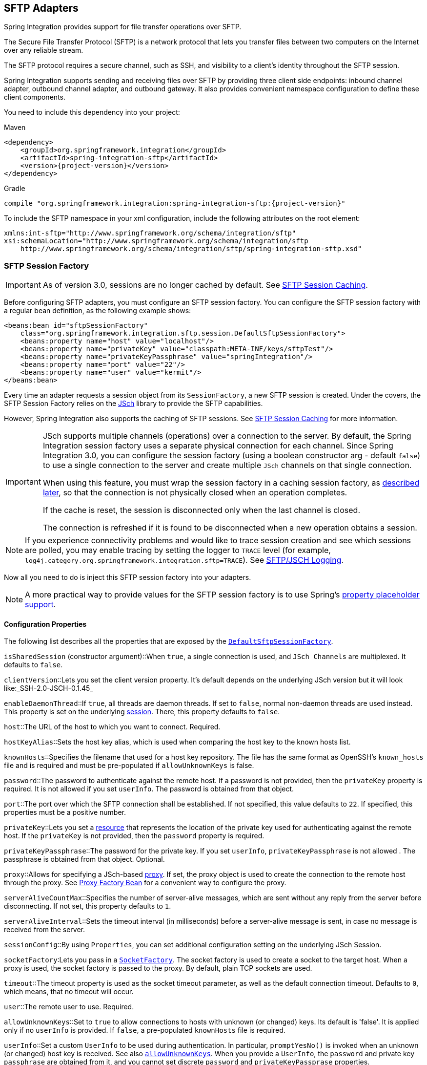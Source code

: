 [[sftp]]
== SFTP Adapters

Spring Integration provides support for file transfer operations over SFTP.

The Secure File Transfer Protocol (SFTP) is a network protocol that lets you transfer files between two computers on the Internet over any reliable stream.

The SFTP protocol requires a secure channel, such as SSH, and visibility to a client's identity throughout the SFTP session.

Spring Integration supports sending and receiving files over SFTP by providing three client side endpoints: inbound channel adapter, outbound channel adapter, and outbound gateway.
It also provides convenient namespace configuration to define these client components.

You need to include this dependency into your project:

====
.Maven
[source, xml, subs="normal"]
----
<dependency>
    <groupId>org.springframework.integration</groupId>
    <artifactId>spring-integration-sftp</artifactId>
    <version>{project-version}</version>
</dependency>
----

.Gradle
[source, groovy, subs="normal"]
----
compile "org.springframework.integration:spring-integration-sftp:{project-version}"
----
====

To include the SFTP namespace in your xml configuration, include the following attributes on the root element:

====
[source,xml]
----
xmlns:int-sftp="http://www.springframework.org/schema/integration/sftp"
xsi:schemaLocation="http://www.springframework.org/schema/integration/sftp
    http://www.springframework.org/schema/integration/sftp/spring-integration-sftp.xsd"
----
====

[[sftp-session-factory]]
=== SFTP Session Factory

IMPORTANT: As of version 3.0, sessions are no longer cached by default.
See <<sftp-session-caching>>.

Before configuring SFTP adapters, you must configure an SFTP session factory.
You can configure the SFTP session factory with a regular bean definition, as the following example shows:

====
[source,xml]
----
<beans:bean id="sftpSessionFactory"
    class="org.springframework.integration.sftp.session.DefaultSftpSessionFactory">
    <beans:property name="host" value="localhost"/>
    <beans:property name="privateKey" value="classpath:META-INF/keys/sftpTest"/>
    <beans:property name="privateKeyPassphrase" value="springIntegration"/>
    <beans:property name="port" value="22"/>
    <beans:property name="user" value="kermit"/>
</beans:bean>
----
====

Every time an adapter requests a session object from its `SessionFactory`, a new SFTP session is created.
Under the covers, the SFTP Session Factory relies on the http://www.jcraft.com/jsch/[JSch] library to provide the SFTP capabilities.

However, Spring Integration also supports the caching of SFTP sessions.
See <<sftp-session-caching>> for more information.

[IMPORTANT]
=====
JSch supports multiple channels (operations) over a connection to the server.
By default, the Spring Integration session factory uses a separate physical connection for each channel.
Since Spring Integration 3.0, you can configure the session factory (using a boolean constructor arg - default `false`) to use a single connection to the server and create multiple `JSch` channels on that single connection.

When using this feature, you must wrap the session factory in a caching session factory, as <<sftp-session-caching,described later>>, so that the connection is not physically closed when an operation completes.

If the cache is reset, the session is disconnected only when the last channel is closed.

The connection is refreshed if it is found to be disconnected when a new operation obtains a session.
=====

NOTE: If you experience connectivity problems and would like to trace session creation and see which sessions are polled, you may enable tracing by setting the logger to `TRACE` level (for example, `log4j.category.org.springframework.integration.sftp=TRACE`).
See <<sftp-jsch-logging>>.

Now all you need to do is inject this SFTP session factory into your adapters.

NOTE: A more practical way to provide values for the SFTP session factory is to use Spring's http://static.springsource.org/spring/docs/current/spring-framework-reference/html/beans.html#beans-factory-placeholderconfigurer[property placeholder support].

[[sftp-session-factory-properties]]
==== Configuration Properties

The following list describes all the properties that are exposed by the http://static.springsource.org/spring-integration/api/org/springframework/integration/sftp/session/DefaultSftpSessionFactory.html[`DefaultSftpSessionFactory`].

`isSharedSession` (constructor argument)::When `true`, a single connection is used, and `JSch Channels` are multiplexed.
It defaults to `false`.

`clientVersion`::Lets you set the client version property.
It's default depends on the underlying JSch version but it will look like:_SSH-2.0-JSCH-0.1.45_

`enableDaemonThread`::If `true`, all threads are daemon threads.
If set to `false`, normal non-daemon threads are used instead.
This property is set on the underlying http://epaul.github.io/jsch-documentation/javadoc/com/jcraft/jsch/Session.html[session].
There, this property defaults to `false`.

`host`::The URL of the host to which you want to connect.
Required.

`hostKeyAlias`::Sets the host key alias, which is used when comparing the host key to the known hosts list.

`knownHosts`::Specifies the filename that used for a host key repository.
The file has the same format as OpenSSH's `known_hosts` file and is required and must be pre-populated if `allowUnknownKeys` is false.

`password`::The password to authenticate against the remote host.
If a password is not provided, then the `privateKey` property is required.
It is not allowed if you set `userInfo`.
The password is obtained from that object.

`port`::The port over which the SFTP connection shall be established.
If not specified, this value defaults to `22`.
If specified, this properties must be a positive number.

`privateKey`::Lets you set a http://docs.spring.io/spring/docs/current/javadoc-api/org/springframework/core/io/Resource.html[resource] that represents the location of the private key used for authenticating against the remote host.
If the `privateKey` is not provided, then the `password` property is required.

`privateKeyPassphrase`::The password for the private key.
If you set `userInfo`, `privateKeyPassphrase` is not allowed .
The passphrase is obtained from that object.
Optional.

`proxy`::Allows for specifying a JSch-based http://epaul.github.com/jsch-documentation/javadoc/com/jcraft/jsch/Proxy.html[proxy].
If set, the proxy object is used to create the connection to the remote host through the proxy.
See <<sftp-proxy-factory-bean>> for a convenient way to configure the proxy.

`serverAliveCountMax`::Specifies the number of server-alive messages, which are sent without any reply from the server before disconnecting.
If not set, this property defaults to `1`.

`serverAliveInterval`::Sets the timeout interval (in milliseconds) before a server-alive message is sent, in case no message is received from the server.

`sessionConfig`::By using `Properties`, you can set additional configuration setting on the underlying JSch Session.

`socketFactory`:Lets you pass in a http://epaul.github.com/jsch-documentation/javadoc/com/jcraft/jsch/SocketFactory.html[`SocketFactory`].
The socket factory is used to create a socket to the target host.
When a proxy is used, the socket factory is passed to the proxy.
By default, plain TCP sockets are used.

`timeout`::The timeout property is used as the socket timeout parameter, as well as the default connection timeout.
Defaults to `0`, which means, that no timeout will occur.

`user`::The remote user to use.
Required.

[[sftp-unk-keys]]
`allowUnknownKeys`::Set to `true` to allow connections to hosts with unknown (or changed) keys.
Its default is 'false'.
It is applied only if no `userInfo` is provided.
If `false`, a pre-populated `knownHosts` file is required.

`userInfo`::Set a custom `UserInfo` to be used during authentication.
In particular, `promptYesNo()` is invoked when an unknown (or changed) host key is received.
See also <<sftp-unk-keys,`allowUnknownKeys`>>.
When you provide a `UserInfo`, the `password` and private key `passphrase` are obtained from it, and you cannot set discrete
`password` and `privateKeyPassprase` properties.

[[sftp-proxy-factory-bean]]
=== Proxy Factory Bean

`Jsch` provides a mechanism to connect to the server over an HTTP or SOCKS proxy.
To use this feature, configure the `Proxy` and provide a reference to the `DefaultSftpSessionFactory`, as discussed
earlier.
Three implementations are provided by `Jsch`: `HTTP`, `SOCKS4`, and `SOCKS5`.
Spring Integration 4.3 introduced a `FactoryBean`, easing configuration of these proxies by allowing property
injection, as the following example shows:

====
[source, xml]
----
<bean id="proxySocks5" class="org.springframework.integration.sftp.session.JschProxyFactoryBean">
    <constructor-arg value="SOCKS5" />
    <constructor-arg value="${sftp.proxy.address}" />
    <constructor-arg value="${sftp.proxy.port}" />
    <constructor-arg value="${sftp.proxy.user}" />
    <constructor-arg value="${sftp.proxy.pw}" />
</bean>

<bean id="sessionFactory"
          class="org.springframework.integration.sftp.session.DefaultSftpSessionFactory" >
    ...
    <property name="proxy" ref="proxySocks5" />
    ...
</bean>
----
====

[[sftp-dsf]]
=== Delegating Session Factory

Version 4.2 introduced the `DelegatingSessionFactory`, which allows the selection of the actual session factory at
runtime.
Prior to invoking the FTP endpoint, you can call `setThreadKey()` on the factory to associate a key with the current thread.
That key is then used to look up the actual session factory to be used.
You can clear the key by calling `clearThreadKey()` after use.

We added convenience methods so that you can more easily do so from a message flow, as the following example shows:

====
[source, xml]
----
<bean id="dsf" class="org.springframework.integration.file.remote.session.DelegatingSessionFactory">
    <constructor-arg>
        <bean class="o.s.i.file.remote.session.DefaultSessionFactoryLocator">
            <!-- delegate factories here -->
        </bean>
    </constructor-arg>
</bean>

<int:service-activator input-channel="in" output-channel="c1"
        expression="@dsf.setThreadKey(#root, headers['factoryToUse'])" />

<int-sftp:outbound-gateway request-channel="c1" reply-channel="c2" ... />

<int:service-activator input-channel="c2" output-channel="out"
        expression="@dsf.clearThreadKey(#root)" />
----
====

IMPORTANT: When using session caching (see <<sftp-session-caching>>), each of the delegates should be cached.
You cannot cache the `DelegatingSessionFactory` itself.

Starting with _version 5.0.7_, the `DelegatingSessionFactory` can be used in conjunction with a `RotatingServerAdvice` to poll multiple servers; see <<sftp-rotating-server-advice>>.

[[sftp-session-caching]]
=== SFTP Session Caching

IMPORTANT: Starting with Spring Integration version 3.0, sessions are no longer cached by default.
The `cache-sessions` attribute is no longer supported on endpoints.
If you wish to cache sessions, you must use a `CachingSessionFactory` (see the next example).

In versions prior to 3.0, the sessions were automatically cached by default.
A `cache-sessions` attribute was available for disabling the auto caching, but that solution did not provide a way to configure other session-caching attributes.
For example, you could not limit on the number of sessions created.
To support that requirement and other configuration options, we added a `CachingSessionFactory`.
It provides `sessionCacheSize` and `sessionWaitTimeout` properties.
As its name suggests, the `sessionCacheSize` property controls how many active sessions the factory maintains in its cache (the default is unbounded).
If the `sessionCacheSize` threshold has been reached, any attempt to acquire another session blocks until either one of the cached sessions becomes available or until the wait time for a session expires (the default wait time is `Integer.MAX_VALUE`).
The `sessionWaitTimeout` property enables configuration of the wait time.

If you want your sessions to be cached, configure your default session factory (as <<sftp-session-factory,described earlier>>) and then wrap it in an instance of `CachingSessionFactory` where you may provide those additional properties.
The following example shows how to do so:

[source,xml]
----
<bean id="sftpSessionFactory"
    class="org.springframework.integration.sftp.session.DefaultSftpSessionFactory">
    <property name="host" value="localhost"/>
</bean>

<bean id="cachingSessionFactory"
    class="org.springframework.integration.file.remote.session.CachingSessionFactory">
    <constructor-arg ref="sftpSessionFactory"/>
    <constructor-arg value="10"/>
    <property name="sessionWaitTimeout" value="1000"/>
</bean>
----

The preceding example creates a `CachingSessionFactory` with its `sessionCacheSize` set to `10` and its `sessionWaitTimeout` set to one second (1000 milliseconds).

Starting with Spring Integration version 3.0, the `CachingConnectionFactory` provides a `resetCache()` method.
When invoked, all idle sessions are immediately closed and in-use sessions are closed when they are returned to the cache.
When using `isSharedSession=true`, the channel is closed and the shared session is closed only when the last channel is closed.
New requests for sessions establish new sessions as necessary.

Starting with version 5.1, the `CachingSessionFactory` has a new property `testSession`.
When true, the session will be tested by performing a `stat(getHome())` command to ensure it is still active; if not, it will be removed from the cache; a new session is created if no active sessions are in the cache.

[[sftp-rft]]
=== Using `RemoteFileTemplate`

Spring Integration version 3.0 provides a new abstraction over the `SftpSession` object.
The template provides methods to send, retrieve (as an `InputStream`), remove, and rename files.
In addition, we provide an `execute` method to let the caller run multiple operations on the session.
In all cases, the template takes care of reliably closing the session.
For more information, see the http://docs.spring.io/spring-integration/api/org/springframework/integration/file/remote/RemoteFileTemplate.html[Javadoc for `RemoteFileTemplate`] There is a subclass for SFTP: https://docs.spring.io/spring-integration/api/org/springframework/integration/sftp/session/SftpRemoteFileTemplate.html[`SftpRemoteFileTemplate`].

We added additional methods in version 4.1, including `getClientInstance()`.
It provides access to the underlying `ChannelSftp`, which enables access to low-level APIs.

Version 5.0 introduced the `RemoteFileOperations.invoke(OperationsCallback<F, T> action)` method.
This method lets several `RemoteFileOperations` calls be called in the scope of the same thread-bounded `Session`.
This is useful when you need to perform several high-level operations of the `RemoteFileTemplate` as one unit of work.
For example, `AbstractRemoteFileOutboundGateway` uses it with the `mput` command implementation, where we perform a `put` operation for each file in the provided directory and recursively for its sub-directories.
See the https://docs.spring.io/spring-integration/api/org/springframework/integration/file/remote/RemoteFileTemplate.html#invoke-org.springframework.integration.file.remote.OperationsCallback-[Javadoc] for more information.

[[sftp-inbound]]
=== SFTP Inbound Channel Adapter

The SFTP inbound channel adapter is a special listener that connects to the server and listens for the remote directory events (such as a new file being created), at which point it initiates a file transfer.
The following example shows how to configure an SFTP inbound channel adapter:

====
[source,xml]
----
<int-sftp:inbound-channel-adapter id="sftpAdapterAutoCreate"
              session-factory="sftpSessionFactory"
            channel="requestChannel"
            filename-pattern="*.txt"
            remote-directory="/foo/bar"
            preserve-timestamp="true"
            local-directory="file:target/foo"
            auto-create-local-directory="true"
            local-filename-generator-expression="#this.toUpperCase() + '.a'"
            scanner="myDirScanner"
            local-filter="myFilter"
            temporary-file-suffix=".writing"
            max-fetch-size="-1"
            delete-remote-files="false">
        <int:poller fixed-rate="1000"/>
</int-sftp:inbound-channel-adapter>
----
====

The preceding configuration example shows how to provide values for various attributes, including the following:

* `local-directory`: The location to which files are going to be transferred
* `remote-directory`: The remote source directory from which files are going to be transferred
* `session-factory`: A reference to the bean we configured earlier

By default, the transferred file carries the same name as the original file.
If you want to override this behavior, you can set the `local-filename-generator-expression` attribute, which lets you provide a SpEL expression to generate the name of the local file.
Unlike outbound gateways and adapters, where the root object of the SpEL evaluation context is a `Message`, this inbound adapter does not yet have the message at the time of evaluation, since that is what it ultimately generates with the transferred file as its payload.
Consequently, the root object of the SpEL evaluation context is the original name of the remote file (a `String`).

The inbound channel adapter first retrieves the file to a local directory and then emits each file according to the poller configuration.
Starting with version 5.0, you can limit the number of files fetched from the FTP server when new file retrievals are needed.
This can be beneficial when the target files are large or when running in a clustered system with a persistent file list filter, discussed later in this section.
Use `max-fetch-size` for this purpose.
A negative value (the default) means no limit and all matching files are retrieved.
See <<sftp-max-fetch>> for more information.
Since version 5.0, you can also provide a custom `DirectoryScanner` implementation to the `inbound-channel-adapter` by setting the `scanner` attribute.

Starting with Spring Integration 3.0, you can specify the `preserve-timestamp` attribute (the default is `false`).
When `true`, the local file's modified timestamp is set to the value retrieved from the server.
Otherwise, it is set to the current time.

Starting with version 4.2, you can specify `remote-directory-expression` instead of `remote-directory`, which lets
you dynamically determine the directory on each poll -- for example, `remote-directory-expression="@myBean.determineRemoteDir()"`.

Sometimes, file filtering based on the simple pattern specified via `filename-pattern` attribute might not suffice.
If this is the case, you can use the `filename-regex` attribute to specify a regular expression (for example, `filename-regex=".*\.test$"`).
If you need complete control, you can use the `filter` attribute to provide a reference to a custom implementation of the `org.springframework.integration.file.filters.FileListFilter`, which is a strategy interface for filtering a list of files.
This filter determines which remote files are retrieved.
You can also combine a pattern-based filter with other filters (such as an `AcceptOnceFileListFilter`, to avoid synchronizing files that have previously been fetched) by using a `CompositeFileListFilter`.

The `AcceptOnceFileListFilter` stores its state in memory.
If you wish the state to survive a system restart, consider using the `SftpPersistentAcceptOnceFileListFilter` instead.
This filter stores the accepted file names in an instance of the `MetadataStore` strategy (see <<metadata-store>>).
This filter matches on the filename and the remote modified time.

Since version 4.0, this filter requires a `ConcurrentMetadataStore`.
When used with a shared data store (such as `Redis` with the `RedisMetadataStore`), this lets filter keys be shared across multiple application or server instances.

Starting with version 5.0, the `SftpPersistentAcceptOnceFileListFilter` with an in-memory `SimpleMetadataStore` is applied by default for the `SftpInboundFileSynchronizer`.
This filter is also applied, together with the `regex` or `pattern` option in the XML configuration, as well as through `FtpInboundChannelAdapterSpec` in Java DSL.
You can handle any other use-cases by using `CompositeFileListFilter` (or `ChainFileListFilter`).

The above discussion refers to filtering the files before retrieving them.
Once the files have been retrieved, an additional filter is applied to the files on the file system.
By default, this is an`AcceptOnceFileListFilter`, which, as discussed in this section, retains state in memory and does not consider the file's modified time.
Unless your application removes files after processing, the adapter re-processes the files on disk by default after an application restart.

Also, if you configure the `filter` to use a `SftpPersistentAcceptOnceFileListFilter` and the remote file timestamp changes (causing it to be re-fetched), the default local filter does not allow this new file to be processed.

For more information about this filter, and how it is used, see <<remote-persistent-flf>>.

You can use the `local-filter` attribute to configure the behavior of the local file system filter.
Starting with version 4.3.8, a `FileSystemPersistentAcceptOnceFileListFilter` is configured by default.
This filter stores the accepted file names and modified timestamp in an instance of the `MetadataStore` strategy (see <<metadata-store>>) and detects changes to the local file modified time.
The default `MetadataStore` is a `SimpleMetadataStore` that stores state in memory.

Since version 4.1.5, these filters have a new property called `flushOnUpdate`, which causes them to flush the
metadata store on every update (if the store implements `Flushable`).

IMPORTANT: Further, if you use a distributed `MetadataStore` (such as <<redis-metadata-store>> or <<gemfire-metadata-store>>), you can have multiple instances of the same adapter or application and be sure that one and only one instance processes a file.

The actual local filter is a `CompositeFileListFilter` that contains the supplied filter and a pattern filter that prevents processing files that are in the process of being downloaded (based on the `temporary-file-suffix`).
Files are downloaded with this suffix (the default is `.writing`), and the files are renamed to their final names when the transfer is complete, making them 'visible' to the filter.

See the https://github.com/spring-projects/spring-integration/tree/master/spring-integration-core/src/main/resources/org/springframework/integration/config[schema] for more detail on these attributes.

SFTP inbound channel adapter is a polling consumer.
Therefore, you must configure a poller (either a global default or a local element).
Once the file has been transferred to a local directory, a message with `java.io.File` as its payload type is generated and sent to the channel identified by the `channel` attribute.

==== More on File Filtering and Large Files

Sometimes, a file that just appeared in the monitored (remote) directory is not complete.
Typically such a file is written with some temporary extension (such as `.writing` on a file named `something.txt.writing`) and then renamed after the writing process completes.
In most cases, developers are interested only in files that are complete and would like to filter only those files.
To handle these scenarios, you can use the filtering support provided by the `filename-pattern`, `filename-regex`, and `filter` attributes.
If you need a custom filter implementation, you can include a reference in your adapter by setting the `filter` attribute.
The following example shows how to do so:

====
[source,xml]
----
<int-sftp:inbound-channel-adapter id="sftpInbondAdapter"
            channel="receiveChannel"
            session-factory="sftpSessionFactory"
            filter="customFilter"
            local-directory="file:/local-test-dir"
            remote-directory="/remote-test-dir">
        <int:poller fixed-rate="1000" max-messages-per-poll="10" task-executor="executor"/>
</int-sftp:inbound-channel-adapter>

<bean id="customFilter" class="org.foo.CustomFilter"/>
----
====

==== Recovering from Failures

You should understand the architecture of the adapter.
A file synchronizer fetches the files, and a `FileReadingMessageSource` emits a message for each synchronized file.
As <<sftp-inbound,discussed earlier>>, two filters are involved.
The `filter` attribute (and patterns) refers to the remote (SFTP) file list, to avoid fetching files that have already
been fetched.
the `FileReadingMessageSource` uses the `local-filter` to determine which files are to be sent as messages.

The synchronizer lists the remote files and consults its filter.
The files are then transferred.
If an IO error occurs during file transfer, any files that have already been added to the filter are removed so that they
are eligible to be re-fetched on the next poll.
This applies only if the filter implements `ReversibleFileListFilter` (such as the `AcceptOnceFileListFilter`).

If, after synchronizing the files, an error occurs on the downstream flow processing a file, no automatic rollback of the filter occurs, so the failed file is not reprocessed by default.

If you wish to reprocess such files after a failure, you can use a configuration similar to the following to facilitate
the removal of the failed file from the filter:

====
[source, xml]
----
<int-sftp:inbound-channel-adapter id="sftpAdapter"
        session-factory="sftpSessionFactory"
        channel="requestChannel"
        remote-directory-expression="'/sftpSource'"
        local-directory="file:myLocalDir"
        auto-create-local-directory="true"
        filename-pattern="*.txt">
    <int:poller fixed-rate="1000">
        <int:transactional synchronization-factory="syncFactory" />
    </int:poller>
</int-sftp:inbound-channel-adapter>

<bean id="acceptOnceFilter"
    class="org.springframework.integration.file.filters.AcceptOnceFileListFilter" />

<int:transaction-synchronization-factory id="syncFactory">
    <int:after-rollback expression="payload.delete()" />
</int:transaction-synchronization-factory>

<bean id="transactionManager"
    class="org.springframework.integration.transaction.PseudoTransactionManager" />
----
====

The preceding configuration works for any `ResettableFileListFilter`.

Starting with version 5.0, the inbound channel adapter can build sub-directories locally, according to the generated local file name.
That can be a remote sub-path as well.
To be able to read a local directory recursively for modification according to the hierarchy support, you can now supply an internal `FileReadingMessageSource` with a new `RecursiveDirectoryScanner` based on the `Files.walk()` algorithm.
See https://docs.spring.io/spring-integration/api/org/springframework/integration/file/remote/synchronizer/AbstractInboundFileSynchronizingMessageSource.html#setScanner-org.springframework.integration.file.DirectoryScanner[`AbstractInboundFileSynchronizingMessageSource.setScanner()`] for more information.
Also, you can now switch the `AbstractInboundFileSynchronizingMessageSource` to the `WatchService`-based `DirectoryScanner` by using `setUseWatchService()` option.
It is also configured for all the `WatchEventType` instances to react for any modifications in local directory.
The reprocessing sample shown earlier is based on the built-in functionality of the `FileReadingMessageSource.WatchServiceDirectoryScanner`, which uses `ResettableFileListFilter.remove()` when the file is deleted (`StandardWatchEventKinds.ENTRY_DELETE`) from the local directory.
See <<watch-service-directory-scanner>> for more information.

==== Configuring with Java Configuration

The following Spring Boot application shows an example of how to configure the inbound adapter with Java:

====
[source, java]
----
@SpringBootApplication
public class SftpJavaApplication {

    public static void main(String[] args) {
        new SpringApplicationBuilder(SftpJavaApplication.class)
            .web(false)
            .run(args);
    }

    @Bean
    public SessionFactory<LsEntry> sftpSessionFactory() {
        DefaultSftpSessionFactory factory = new DefaultSftpSessionFactory(true);
        factory.setHost("localhost");
        factory.setPort(port);
        factory.setUser("foo");
        factory.setPassword("foo");
        factory.setAllowUnknownKeys(true);
        factory.setTestSession(true);
        return new CachingSessionFactory<LsEntry>(factory);
    }

    @Bean
    public SftpInboundFileSynchronizer sftpInboundFileSynchronizer() {
        SftpInboundFileSynchronizer fileSynchronizer = new SftpInboundFileSynchronizer(sftpSessionFactory());
        fileSynchronizer.setDeleteRemoteFiles(false);
        fileSynchronizer.setRemoteDirectory("foo");
        fileSynchronizer.setFilter(new SftpSimplePatternFileListFilter("*.xml"));
        return fileSynchronizer;
    }

    @Bean
    @InboundChannelAdapter(channel = "sftpChannel", poller = @Poller(fixedDelay = "5000"))
    public MessageSource<File> sftpMessageSource() {
        SftpInboundFileSynchronizingMessageSource source =
                new SftpInboundFileSynchronizingMessageSource(sftpInboundFileSynchronizer());
        source.setLocalDirectory(new File("sftp-inbound"));
        source.setAutoCreateLocalDirectory(true);
        source.setLocalFilter(new AcceptOnceFileListFilter<File>());
        source.setMaxFetchSize(1);
        return source;
    }

    @Bean
    @ServiceActivator(inputChannel = "sftpChannel")
    public MessageHandler handler() {
        return new MessageHandler() {

            @Override
            public void handleMessage(Message<?> message) throws MessagingException {
                System.out.println(message.getPayload());
            }

        };
    }

}
----
====

==== Configuring with the Java DSL

The following Spring Boot application shows an example of how to configure the inbound adapter with the Java DSL:

====
[source, java]
----
@SpringBootApplication
public class SftpJavaApplication {

    public static void main(String[] args) {
        new SpringApplicationBuilder(SftpJavaApplication.class)
            .web(false)
            .run(args);
    }

    @Bean
    public IntegrationFlow sftpInboundFlow() {
        return IntegrationFlows
            .from(Sftp.inboundAdapter(this.sftpSessionFactory)
                    .preserveTimestamp(true)
                    .remoteDirectory("foo")
                    .regexFilter(".*\\.txt$")
                    .localFilenameExpression("#this.toUpperCase() + '.a'")
                    .localDirectory(new File("sftp-inbound")),
                 e -> e.id("sftpInboundAdapter")
                    .autoStartup(true)
                    .poller(Pollers.fixedDelay(5000)))
            .handle(m -> System.out.println(m.getPayload()))
            .get();
    }
}
----
====

[[sftp-incomplete]]
==== Dealing With Incomplete Data

See <<file-incomplete>>.

The `SftpSystemMarkerFilePresentFileListFilter` is provided to filter remote files that don't have the corresponding marker file on the remote system.
See the https://docs.spring.io/spring-integration/api/org/springframework/integration/sftp/filters/SftpSystemMarkerFilePresentFileListFilter.html[Javadoc] for configuration information.

[[sftp-streaming]]
=== SFTP Streaming Inbound Channel Adapter

Version 4.3 introduced the streaming inbound channel adapter.
This adapter produces message with payloads of type `InputStream`, letting you fetch files without writing to the local file system.
Since the session remains open, the consuming application is responsible for closing the session when the file has been consumed.
The session is provided in the `closeableResource` header (`IntegrationMessageHeaderAccessor.CLOSEABLE_RESOURCE`).
Standard framework components, such as the `FileSplitter` and `StreamTransformer`, automatically close the session.
See <<file-splitter>> and <<stream-transformer>> for more information about these components.
The following example shows how to configure an SFTP streaming inbound channel adapter:

====
[source, xml]
----
<int-sftp:inbound-streaming-channel-adapter id="ftpInbound"
            channel="ftpChannel"
            session-factory="sessionFactory"
            filename-pattern="*.txt"
            filename-regex=".*\.txt"
            filter="filter"
            filter-expression="@myFilterBean.check(#root)"
            remote-file-separator="/"
            comparator="comparator"
            max-fetch-size="1"
            remote-directory-expression="'foo/bar'">
        <int:poller fixed-rate="1000" />
</int-sftp:inbound-streaming-channel-adapter>
----
====

You can use only one of `filename-pattern`, `filename-regex`, `filter`, or `filter-expression`.

IMPORTANT: Starting with version 5.0, by default, the `SftpStreamingMessageSource` adapter prevents duplicates for remote files by using `SftpPersistentAcceptOnceFileListFilter` based on the in-memory `SimpleMetadataStore`.
By default, this filter is also applied together with the filename pattern (or regex) as well.
If you need to allow duplicates, you can use the `AcceptAllFileListFilter`.
You can handle any other use cases by using `CompositeFileListFilter` (or `ChainFileListFilter`).
The Java configuration <<sftp-streaming-java-config,shown later>> shows one technique to remove the remote file after processing, avoiding duplicates.

For more information about the `SftpPersistentAcceptOnceFileListFilter`, and how it is used, see <<remote-persistent-flf>>.

You can use the `max-fetch-size` attribute to limit the number of files fetched on each poll when a fetch is necessary.
Set it to `1` and use a persistent filter when running in a clustered environment.
See <<sftp-max-fetch>> for more information.

The adapter puts the remote directory and the file name in headers (`FileHeaders.REMOTE_DIRECTORY` and `FileHeaders.REMOTE_FILE`, respectively).
Starting with version 5.0, the `FileHeaders.REMOTE_FILE_INFO` header provides additional remote file information (in JSON).
If you set the `fileInfoJson` property on the `SftpStreamingMessageSource` to `false`, the header contains an `SftpFileInfo` object.
You can access the `LsEntry` object provided by the underlying Jsch library by using the `SftpFileInfo.getFileInfo()` method.
The `fileInfoJson` property is not available when you use XML configuration, but you can set it by injecting the `SftpStreamingMessageSource` into one of your configuration classes.

Starting with version 5.1, the generic type of the `comparator` is `LsEntry`.
Previously, it was `AbstractFileInfo<LsEntry>`.
This is because the sort is now performed earlier in the processing, before filtering and applying `maxFetch`.

[[sftp-streaming-java-config]]
==== Configuring with Java Configuration

The following Spring Boot application shows an example of how to configure the inbound adapter with Java:

====
[source, java]
----
@SpringBootApplication
public class SftpJavaApplication {

    public static void main(String[] args) {
        new SpringApplicationBuilder(SftpJavaApplication.class)
            .web(false)
            .run(args);
    }

    @Bean
    @InboundChannelAdapter(channel = "stream")
    public MessageSource<InputStream> ftpMessageSource() {
        SftpStreamingMessageSource messageSource = new SftpStreamingMessageSource(template());
        messageSource.setRemoteDirectory("sftpSource/");
        messageSource.setFilter(new AcceptAllFileListFilter<>());
        messageSource.setMaxFetchSize(1);
        return messageSource;
    }

    @Bean
    @Transformer(inputChannel = "stream", outputChannel = "data")
    public org.springframework.integration.transformer.Transformer transformer() {
        return new StreamTransformer("UTF-8");
    }

    @Bean
    public SftpRemoteFileTemplate template() {
        return new SftpRemoteFileTemplate(sftpSessionFactory());
    }

    @ServiceActivator(inputChannel = "data", adviceChain = "after")
    @Bean
    public MessageHandler handle() {
        return System.out::println;
    }

    @Bean
    public ExpressionEvaluatingRequestHandlerAdvice after() {
        ExpressionEvaluatingRequestHandlerAdvice advice = new ExpressionEvaluatingRequestHandlerAdvice();
        advice.setOnSuccessExpression(
                "@template.remove(headers['file_remoteDirectory'] + headers['file_remoteFile'])");
        advice.setPropagateEvaluationFailures(true);
        return advice;
    }

}
----
====

Notice that, in this example, the message handler downstream of the transformer has an advice that removes the remote file after processing.

[[sftp-rotating-server-advice]]
=== Inbound Channel Adapters: Polling Multiple Servers and Directories

Starting with _version 5.0.7_, the `RotatingServerAdvice` is available; when configured as a poller advice, the inbound adapters can poll multiple servers and directories.
Configure the advice and add it to the poller's advice chain as normal.
A `DelegatingSessionFactory` is used to select the server see <<ftp-dsf>> for more information.
The advice configuration consists of a list of `RotatingServerAdvice.KeyDirectory` objects.

.Example
[source, java]
----
@Bean
public RotatingServerAdvice advice() {
    List<KeyDirectory> keyDirectories = new ArrayList<>();
    keyDirectories.add(new KeyDirectory("one", "foo"));
    keyDirectories.add(new KeyDirectory("one", "bar"));
    keyDirectories.add(new KeyDirectory("two", "baz"));
    keyDirectories.add(new KeyDirectory("two", "qux"));
    keyDirectories.add(new KeyDirectory("three", "fiz"));
    keyDirectories.add(new KeyDirectory("three", "buz"));
    return new RotatingServerAdvice(delegatingSf(), keyDirectories);
}
----

This advice will poll directory `foo` on server `one` until no new files exist then move to directory `bar` and then directory `baz` on server `two`, etc.

This default behavior can be modified with the `fair` constructor arg:

.fair
[source, java]
----
@Bean
public RotatingServerAdvice advice() {
    ...
    return new RotatingServerAdvice(delegatingSf(), keyDirectories, true);
}
----

In this case, the advice will move to the next server/directory regardless of whether the previous poll returned a file.

Alternatively, you can provide your own `RotatingServerAdvice.RotationPolicy` to reconfigure the message source as needed:

.policy
[source, java]
----
public interface RotationPolicy {

    void beforeReceive(MessageSource<?> source);

    void afterReceive(boolean messageReceived, MessageSource<?> source);

}
----

and

.custom
[source, java]
----
@Bean
public RotatingServerAdvice advice() {
    return new RotatingServerAdvice(myRotationPolicy());
}
----

The `local-filename-generator-expression` attribute (`localFilenameGeneratorExpression` on the synchronizer) can now contain the `#remoteDirectory` variable.
This allows files retrieved from different directories to be downloaded to similar directories locally:

[source, java]
----
@Bean
public IntegrationFlow flow() {
    return IntegrationFlows.from(Ftp.inboundAdapter(sf())
                    .filter(new FtpPersistentAcceptOnceFileListFilter(new SimpleMetadataStore(), "rotate"))
                    .localDirectory(new File(tmpDir))
                    .localFilenameExpression("#remoteDirectory + T(java.io.File).separator + #root")
                    .remoteDirectory("."),
                e -> e.poller(Pollers.fixedDelay(1).advice(advice())))
            .channel(MessageChannels.queue("files"))
            .get();
}
----

IMPORTANT: Do not configure a `TaskExecutor` on the poller when using this advice; see <<conditional-pollers>> for more information.

[[sftp-max-fetch]]
=== Inbound Channel Adapters: Controlling Remote File Fetching

You should consider two properties when configuring inbound channel adapters.
`max-messages-per-poll`, as with all pollers, can be used to limit the number of messages emitted on each poll (if more than the configured value are ready).
`max-fetch-size` (since version 5.0) can limit the number of files retrieved from the remote server at a time.

The following scenarios assume the starting state is an empty local directory:

* `max-messages-per-poll=2` and `max-fetch-size=1`: The adapter fetches one file, emits it, fetches the next file, and emit it.
Then it sleeps until the next poll.
* `max-messages-per-poll=2` and `max-fetch-size=2`): The adapter fetch both files and then emits each one.
* `max-messages-per-poll=2` and `max-fetch-size=4`: The adapter fetches up to 4 files (if available) and emits the first two (if there are at least two).
The next two files will be emitted on the next poll.
* `max-messages-per-poll=2` and `max-fetch-size` not specified: The adapter fetches all remote files and emits the first two (if there are at least two).
The subsequent files are emitted on subsequent polls (two at a time).
When all are consumed, the remote fetch is attempted again, to pick up any new files.

IMPORTANT: When you deploy multiple instances of an application, we recommend setting a small `max-fetch-size`, to avoid one instance "`grabbing`" all the files and starving other instances.

Another use for `max-fetch-size` is when you want to stop fetching remote files but continue to process files that have already been fetched.
Setting the `maxFetchSize` property on the `MessageSource` (programmatically, via JMX, or via a <<control-bus, control bus>>) effectively stops the adapter from fetching more files but lets the poller continue to emit messages for files that have previously been fetched.
If the poller is active when the property is changed, the change takes effect on the next poll.

Starting with version 5.1, the synchronizer can be provided with a `Comparator<LsEntry>`.
This is useful when restricting the number of files fetched with `maxFetchSize`.

[[sftp-outbound]]
=== SFTP Outbound Channel Adapter

The SFTP outbound channel adapter is a special `MessageHandler` that connects to the remote directory and initiates a file transfer for every file it receives as the payload of an incoming `Message`.
It also supports several representations of the file so that you are not limited to the `File` object.
Similar to the FTP outbound adapter, the SFTP outbound channel adapter supports the following payloads:

* `java.io.File`: The actual file object
* `byte[]`: A byte array that represents the file contents
* `java.lang.String`: Text that represents the file contents

The following example shows how to configure an SFTP outbound channel adapter:

====
[source,xml]
----
<int-sftp:outbound-channel-adapter id="sftpOutboundAdapter"
    session-factory="sftpSessionFactory"
    channel="inputChannel"
    charset="UTF-8"
    remote-file-separator="/"
    remote-directory="foo/bar"
    remote-filename-generator-expression="payload.getName() + '-mysuffix'"
    filename-generator="fileNameGenerator"
    use-temporary-filename="true"
    chmod="600"
    mode="REPLACE"/>
----
====

See the https://github.com/spring-projects/spring-integration/tree/master/spring-integration-core/src/main/resources/org/springframework/integration/config[schema] for more detail on these attributes.

==== SpEL and the SFTP Outbound Adapter

As with many other components in Spring Integration, you can use the Spring Expression Language (SpEL) when you configure an SFTP outbound channel adapter by specifying two attributes: `remote-directory-expression` and `remote-filename-generator-expression` (<<sftp-inbound,described earlier>>).
The expression evaluation context has the message as its root object, which lets you use expressions that can dynamically compute the file name or the existing directory path based on the data in the message (from either the 'payload' or the 'headers').
In the preceding example, we define the `remote-filename-generator-expression` attribute with an expression value that computes the file name based on its original name while also appending a suffix: '-mysuffix'.

Starting with version 4.1, you can specify the `mode` when you transferring the file.
By default, an existing file is overwritten.
The modes are defined by the `FileExistsMode` enumeration, which has the following values: `REPLACE` (default), `APPEND`, `IGNORE`, and `FAIL`.
With `IGNORE` and `FAIL`, the file is not transferred.
`FAIL` causes an exception to be thrown, while `IGNORE` silently ignores the transfer (although a `DEBUG` log entry is produced).

==== Avoiding Partially Written Files

One of the common problems when dealing with file transfers is the possibility of processing a partial file.
A file might appear in the file system before its transfer is actually complete.

To deal with this issue, Spring Integration SFTP adapters use a common algorithm in which files are transferred under a temporary name and than renamed once they are fully transferred.

By default, every file that is in the process of being transferred appear in the file system with an additional suffix, which, by default, is `.writing`.
You can change by setting the `temporary-file-suffix` attribute.

However, there may be situations where you do not want to use this technique (for example, if the server does not permit renaming files).
For situations like this, you can disable this feature by setting `use-temporary-file-name` to `false` (the default is `true`).
When this attribute is `false`, the file is written with its final name, and the consuming application needs some other mechanism to detect that the file is completely uploaded before accessing it.

Version 4.3 introduced the `chmod` attribute, which you can use to change the remote file permissions after upload.
You can use the conventional Unix octal format (for example, `600` allows read-write for the file owner only).
When configuring the adapter using java, you can use `setChmodOctal("600")` or `setChmodDecimal(384)`.

==== Configuring with Java Configuration

The following Spring Boot application shows an example of how to configure the outbound adapter with Java:

====
[source, java]
----
@SpringBootApplication
@IntegrationComponentScan
public class SftpJavaApplication {

    public static void main(String[] args) {
        ConfigurableApplicationContext context =
                    new SpringApplicationBuilder(SftpJavaApplication.class)
                        .web(false)
                        .run(args);
        MyGateway gateway = context.getBean(MyGateway.class);
        gateway.sendToSftp(new File("/foo/bar.txt"));
    }

    @Bean
    public SessionFactory<LsEntry> sftpSessionFactory() {
        DefaultSftpSessionFactory factory = new DefaultSftpSessionFactory(true);
        factory.setHost("localhost");
        factory.setPort(port);
        factory.setUser("foo");
        factory.setPassword("foo");
        factory.setAllowUnknownKeys(true);
        factory.setTestSession(true);
        return new CachingSessionFactory<LsEntry>(factory);
    }

    @Bean
    @ServiceActivator(inputChannel = "toSftpChannel")
    public MessageHandler handler() {
        SftpMessageHandler handler = new SftpMessageHandler(sftpSessionFactory());
        handler.setRemoteDirectoryExpressionString("headers['remote-target-dir']");
        handler.setFileNameGenerator(new FileNameGenerator() {

            @Override
            public String generateFileName(Message<?> message) {
                 return "handlerContent.test";
            }

        });
        return handler;
    }

    @MessagingGateway
    public interface MyGateway {

         @Gateway(requestChannel = "toSftpChannel")
         void sendToSftp(File file);

    }
}
----
====

==== Configuring with the Java DSL

The following Spring Boot application shows an example of how to configure the outbound adapter with the Java DSL:

====
[source, java]
----
@SpringBootApplication
public class SftpJavaApplication {

    public static void main(String[] args) {
        new SpringApplicationBuilder(SftpJavaApplication.class)
            .web(false)
            .run(args);
    }

    @Bean
    public IntegrationFlow sftpOutboundFlow() {
        return IntegrationFlows.from("toSftpChannel")
            .handle(Sftp.outboundAdapter(this.sftpSessionFactory, FileExistsMode.FAIL)
                         .useTemporaryFileName(false)
                         .remoteDirectory("/foo")
            ).get();
    }

}
----
====

[[sftp-outbound-gateway]]
=== SFTP Outbound Gateway

The SFTP outbound gateway provides a limited set of commands that let you interact with a remote SFTP server:

* `ls` (list files)
* `nlst` (list file names)
* `get` (retrieve a file)
* `mget` (retrieve multiple files)
* `rm` (remove file(s))
* `mv` (move and rename file)
* `put` (send a file)
* `mput` (send multiple files)

==== Using the `ls` Command

`ls` lists remote files and supports the following options:

* `-1`: Retrieve a list of filenames.
The default is to retrieve a list of `FileInfo` objects
* `-a`: Include all files (including those starting with '.')
* `-f`: Do not sort the list
* `-dirs`: Include directories (excluded by default)
* `-links`: Include symbolic links (excluded by default)
* `-R`: List the remote directory recursively

In addition, filename filtering is provided in the same manner as the `inbound-channel-adapter`.

The message payload resulting from an `ls` operation is a list of file names or a list of `FileInfo` objects (depending on whether you usr the `-1` switch).
These objects provide information such as modified time, permissions, and others.

The remote directory that the `ls` command acted on is provided in the `file_remoteDirectory` header.

When using the recursive option (`-R`), the `fileName` includes any subdirectory elements and represents the relative path to the file (relative to the remote directory).
If you use the `-dirs` option, each recursive directory is also returned as an element in the list.
In this case, we recommend that you not use the `-1` option, because you would not be able to distinguish files from directories, which you can do when you use `FileInfo` objects.

Using `nlst` Command

Version 5 introduced support for the `nlst` command.

`nlst` lists remote file names and supports only one option:

* `-f`: Do not sort the list

The message payload resulting from an `nlst` operation is a list of file names.

The `file_remoteDirectory` header holds the remote directory on which the `nlst` command acted.

The SFTP protocol does not provide the ability to list names.
This command is the equivalent of the `ls` command with the `-1` option and is added here for convenience.

==== Using the `get` Command

`get` retrieves a remote file and supports the following options:

* `-P`: Preserve the timestamp of the remote file.
* `-stream`: Retrieve the remote file as a stream.
* `-D`: Delete the remote file after successful transfer.
The remote file is not deleted if the transfer is ignored, because the `FileExistsMode` is `IGNORE` and the local file already exists.

The `file_remoteDirectory` header holds the remote directory, and the `file_remoteFile` header holds the filename.

The message payload resulting from a `get` operation is a `File` object representing the retrieved file.
If you use the `-stream` option, the payload is an `InputStream` rather than a `File`.
For text files, a common use case is to combine this operation with a <<file-splitter,file splitter>> or a
<<stream-transformer,stream transformer>>.
When consuming remote files as streams, you are responsible for closing the `Session` after the stream is consumed.
For convenience, the `Session` is provided in the `closeableResource` header, and `IntegrationMessageHeaderAccessor` offers convenience method:

====
[source, java]
----
Closeable closeable = new IntegrationMessageHeaderAccessor(message).getCloseableResource();
if (closeable != null) {
    closeable.close();
}
----
====

Framework components, such as the <<file-splitter,File Splitter>> and <<stream-transformer,Stream Transformer>>,
automatically close the session after the data is transferred.

The following example shows how to consume a file as a stream:

====
[source, xml]
----
<int-sftp:outbound-gateway session-factory="ftpSessionFactory"
                            request-channel="inboundGetStream"
                            command="get"
                            command-options="-stream"
                            expression="payload"
                            remote-directory="ftpTarget"
                            reply-channel="stream" />

<int-file:splitter input-channel="stream" output-channel="lines" />
----
====

NOTE: If you consume the input stream in a custom component, you must close the `Session`.
You can either do that in your custom code or route a copy of the message to a `service-activator` and use SpEL, as the following example shows:

====
[source, xml]
----
<int:service-activator input-channel="closeSession"
    expression="headers['closeableResource'].close()" />
----
====

==== Using the `mget` Command

`mget` retrieves multiple remote files based on a pattern and supports the following options:

* `-P`: Preserve the timestamps of the remote files.

* `-R`: Retrieve the entire directory tree recursively.

* `-x`: Throw an exception if no files match the pattern (otherwise, an empty list is returned).

* `-D`: Delete each remote file after successful transfer.
If the transfer is ignored, the remote file is not deleted, because the `FileExistsMode` is `IGNORE` and the local file already exists.

The message payload resulting from an `mget` operation is a `List<File>` object (that is, a `List` of `File` objects, each representing a retrieved file).

IMPORTANT: Starting with version 5.0, if the `FileExistsMode` is `IGNORE`, the payload of the output message no longer contain files that were not fetched due to the file already existing.
Previously, the array contained all files, including those that already existed.

The expression you use determine the remote path should produce a result that ends with `*` for example `myfiles/*` fetches the complete tree under `myfiles`.

Starting with version 5.0, you can use a recursive `MGET`, combined with the `FileExistsMode.REPLACE_IF_MODIFIED` mode, to periodically synchronize an entire remote directory tree locally.
This mode sets the local file's last modified timestamp to the remote file's timestamp, regardless of the `-P` (preserve timestamp) option.

.Notes for when using recursion (`-R`)
[IMPORTANT]
=====

The pattern is ignored and `*` is assumed.
By default, the entire remote tree is retrieved.
However, you can filter files in the tree by providing a `FileListFilter`.
You can also filter directories in the tree this way.
A `FileListFilter` can be provided by reference or by `filename-pattern` or `filename-regex` attributes.
For example, `filename-regex="(subDir|.*1.txt)"` retrieves all files ending with `1.txt` in the remote directory and the subdirectory `subDir`.
However, we describe an alternative available after this note.

If you filter a subdirectory, no additional traversal of that subdirectory is performed.

The `-dirs` option is not allowed (the recursive `mget` uses the recursive `ls` to obtain the directory tree and the directories themselves cannot be included in the list).

Typically, you would use the `#remoteDirectory` variable in the `local-directory-expression` so that the remote directory structure is retained locally.
=====

Starting with version 5.0, you can configure the `SftpSimplePatternFileListFilter` and `SftpRegexPatternFileListFilter` to always pass directories by setting the `alwaysAcceptDirectorties` to `true`.
Doing so allows recursion for a simple pattern, as the following examples show:

====
[source, xml]
----
<bean id="starDotTxtFilter"
            class="org.springframework.integration.sftp.filters.SftpSimplePatternFileListFilter">
    <constructor-arg value="*.txt" />
    <property name="alwaysAcceptDirectories" value="true" />
</bean>

<bean id="dotStarDotTxtFilter"
            class="org.springframework.integration.sftp.filters.SftpRegexPatternFileListFilter">
    <constructor-arg value="^.*\.txt$" />
    <property name="alwaysAcceptDirectories" value="true" />
</bean>
----
====

You can provide one of these filters by using the `filter` property on the gateway.


See also <<sftp-partial>>.

[[sftp-put-command]]
==== Using the `put` Command

`put` sends a file to the remote server.
The payload of the message can be a `java.io.File`, a `byte[]`, or a `String`.
A `remote-filename-generator` (or expression) is used to name the remote file.
Other available attributes include `remote-directory`, `temporary-remote-directory` and their `*-expression` equivalents: `use-temporary-file-name` and `auto-create-directory`.
See the https://github.com/spring-projects/spring-integration/tree/master/spring-integration-core/src/main/resources/org/springframework/integration/config[schema documentation] for more information.

The message payload resulting from a `put` operation is a `String` that contains the full path of the file on the server after transfer.

Version 4.3 introduced the `chmod` attribute, which changes the remote file permissions after upload.
You can use the conventional Unix octal format (for example, `600` allows read-write for the file owner only).
When configuring the adapter using java, you can use `setChmod(0600)`.

==== Using the `mput` Command

`mput` sends multiple files to the server and supports the following option:

* `-R`: Recursive -- send all files (possibly filtered) in the directory and subdirectories

The message payload must be a `java.io.File` (or `String`) that represents a local directory.
Since version 5.1, a collection of `File` or `String` is also supported.

The same attributes as the <<sftp-put-command,`put` command>> are supported.
In addition, you can filter files in the local directory with one of `mput-pattern`, `mput-regex`, `mput-filter`, or `mput-filter-expression`.
The filter works with recursion, as long as the subdirectories themselves pass the filter.
Subdirectories that do not pass the filter are not recursed.

The message payload resulting from an `mget` operation is a `List<String>` object (that is, a `List` of remote file paths resulting from the transfer).

See also <<sftp-partial>>.

Version 4.3 introduced the `chmod` attribute, which lets you change the remote file permissions after upload.
You can use the conventional Unix octal format (for example, `600` allows read-write for the file owner only).
When configuring the adapter with Java, you can use `setChmodOctal("600")` or `setChmodDecimal(384)`.

Using the `rm` Command

The `rm` command has no options.

If the remove operation was successful, the resulting message payload is `Boolean.TRUE`.
Otherwise, the message payload is `Boolean.FALSE`.
The `file_remoteDirectory` header holds the remote directory, and the `file_remoteFile` header holds the file name.

==== Using the `mv` Command

The `mv` command has no options.

The `expression` attribute defines the "`from`" path, and the `rename-expression` attribute defines the "`to`" path.
By default, the `rename-expression` is `headers['file_renameTo']`.
This expression must not evaluate to null or an empty `String`.
If necessary, any remote directories needed are created.
The payload of the result message is `Boolean.TRUE`.
The the `file_remoteDirectory` header holds the original remote directory, and the `file_remoteFile` header holds the filename.
The `file_renameTo` header holds the new path.

==== Additional Command Information

The `get` and `mget` commands support the `local-filename-generator-expression` attribute.
It defines a SpEL expression to generate the names of local files during the transfer.
The root object of the evaluation context is the request message.
The `remoteFileName` variable is also available.
It is particularly useful for `mget` (for example: `local-filename-generator-expression="#remoteFileName.toUpperCase() + headers.foo"`).

The `get` and `mget` commands support the `local-directory-expression` attribute.
It defines a SpEL expression to generate the names of local directories during the transfer.
The root object of the evaluation context is the request message.
The `remoteDirectory` variable is also available.
It is particularly useful for mget (for example: `local-directory-expression="'/tmp/local/' + #remoteDirectory.toUpperCase() + headers.myheader"`).
This attribute is mutually exclusive with the `local-directory` attribute.

For all commands, the 'expression' property of the gateway holds the path on which the command acts.
For the `mget` command, the expression might evaluate to '*', meaning to retrieve all files, 'somedirectory/*', and other values that end with `*`.

The following example shows a gateway configured for an `ls` command:

====
[source,xml]
----
<int-ftp:outbound-gateway id="gateway1"
        session-factory="ftpSessionFactory"
        request-channel="inbound1"
        command="ls"
        command-options="-1"
        expression="payload"
        reply-channel="toSplitter"/>
----
====

The payload of the message sent to the `toSplitter` channel is a list of `String` objects, each of which contains the name of a file.
If you omitted `command-options="-1"`, the payload would be a list of `FileInfo` objects.
You can provide options as a space-delimited list (for example, `command-options="-1 -dirs -links"`).

Starting with version 4.2, the `GET`, `MGET`, `PUT`, and `MPUT` commands support a `FileExistsMode` property (`mode` when using the namespace support).
This affects the behavior when the local file exists (`GET` and `MGET`) or the remote file exists (`PUT` and `MPUT`).
The supported modes are `REPLACE`, `APPEND`, `FAIL`, and `IGNORE`.
For backwards compatibility, the default mode for `PUT` and `MPUT` operations is `REPLACE`.
For `GET` and `MGET` operations, the default is `FAIL`.

==== Configuring with Java Configuration

The following Spring Boot application shows an example of how to configure the outbound gateway with Java:

====
[source, java]
----
@SpringBootApplication
public class SftpJavaApplication {

    public static void main(String[] args) {
        new SpringApplicationBuilder(SftpJavaApplication.class)
            .web(false)
            .run(args);
    }

    @Bean
    @ServiceActivator(inputChannel = "sftpChannel")
    public MessageHandler handler() {
        return new SftpOutboundGateway(ftpSessionFactory(), "ls", "'my_remote_dir/'");
    }

}
----
====

==== Configuring with the Java DSL

The following Spring Boot application shows an example of how to configure the outbound gateway with the Java DSL:

====
[source, java]
----
@SpringBootApplication
public class SftpJavaApplication {

    public static void main(String[] args) {
        new SpringApplicationBuilder(SftpJavaApplication.class)
            .web(false)
            .run(args);
    }

    @Bean
    public SessionFactory<LsEntry> sftpSessionFactory() {
        DefaultFtpSessionFactory sf = new DefaultFtpSessionFactory();
        sf.setHost("localhost");
        sf.setPort(port);
        sf.setUsername("foo");
        sf.setPassword("foo");
        factory.setTestSession(true);
        return new CachingSessionFactory<LsEntry>(sf);
    }

    @Bean
    public QueueChannelSpec remoteFileOutputChannel() {
        return MessageChannels.queue();
    }

    @Bean
    public IntegrationFlow sftpMGetFlow() {
        return IntegrationFlows.from("sftpMgetInputChannel")
            .handle(Sftp.outboundGateway(sftpSessionFactory(),
                            AbstractRemoteFileOutboundGateway.Command.MGET, "payload")
                    .options(AbstractRemoteFileOutboundGateway.Option.RECURSIVE)
                    .regexFileNameFilter("(subSftpSource|.*1.txt)")
                    .localDirectoryExpression("'myDir/' + #remoteDirectory")
                    .localFilenameExpression("#remoteFileName.replaceFirst('sftpSource', 'localTarget')"))
            .channel("remoteFileOutputChannel")
            .get();
    }

}
----
====

[[sftp-partial]]
==== Outbound Gateway Partial Success (`mget` and `mput`)

When performing operations on multiple files (by using `mget` and `mput`) an exception can occur some time after one or more files have been transferred.
In this case (starting with version 4.2), a `PartialSuccessException` is thrown.
As well as the usual `MessagingException` properties (`failedMessage` and `cause`), this exception has two additional
properties:

* `partialResults`: The successful transfer results.
* `derivedInput`: The list of files generated from the request message (such as local files to transfer for an `mput`).

These attributes let you determine which files were successfully transferred and which were not.

In the case of a recursive `mput`, the `PartialSuccessException` may have nested `PartialSuccessException` instances.

Consider the following directory structure:

====
[source]
----
root/
|- file1.txt
|- subdir/
   | - file2.txt
   | - file3.txt
|- zoo.txt
----
====

If the exception occurs on `file3.txt`, the `PartialSuccessException` thrown by the gateway has `derivedInput` of `file1.txt`, `subdir`, and `zoo.txt` and `partialResults` of `file1.txt`.
Its `cause` is another `PartialSuccessException` with `derivedInput` of `file2.txt` and `file3.txt` and `partialResults` of `file2.txt`.

[[sftp-jsch-logging]]
=== SFTP/JSCH Logging

Since we use JSch libraries (http://www.jcraft.com/jsch/) to provide SFTP support, you may at times require more information from the JSch API itself, especially if something is not working properly (such as authentication exceptions).
Unfortunately JSch does not use `commons-logging` but instead relies on custom implementations of their `com.jcraft.jsch.Logger` interface.
As of Spring Integration 2.0.1, we have implemented this interface.
So now, to enable JSch logging, you can configure your logger the way you usually do.
For example, the following example is valid configuration of a logger that uses Log4J:

====
[source,java]
----
log4j.category.com.jcraft.jsch=DEBUG
----
====

[[sftp-session-callback]]
=== MessageSessionCallback

Starting with Spring Integration version 4.2, you can use a `MessageSessionCallback<F, T>` implementation with the `<int-sftp:outbound-gateway/>` (`SftpOutboundGateway`) to perform any operation on the `Session<LsEntry>` with the `requestMessage` context.
You can use it for any non-standard or low-level FTP operation (or several), such as allowing access from an integration flow definition, or functional interface (lambda) implementation injection.
The following example uses a lambda:

====
[source,java]
----
@Bean
@ServiceActivator(inputChannel = "sftpChannel")
public MessageHandler sftpOutboundGateway(SessionFactory<ChannelSftp.LsEntry> sessionFactory) {
    return new SftpOutboundGateway(sessionFactory,
         (session, requestMessage) -> session.list(requestMessage.getPayload()));
}
----
====

Another example might be to pre- or post-process the file data being sent or retrieved.

When using XML configuration, the `<int-sftp:outbound-gateway/>` provides a `session-callback` attribute that lets you specify the `MessageSessionCallback` bean name.

NOTE: The `session-callback` is mutually exclusive with the `command` and `expression` attributes.
When configuring with Java, the `SftpOutboundGateway` class offers different constructors.
